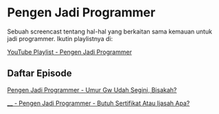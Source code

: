 * Pengen Jadi Programmer

Sebuah screencast tentang hal-hal yang berkaitan sama kemauan untuk jadi programmer. Ikutin playlistnya di:

[[https://www.youtube.com/playlist?list=PLqWVfQGCmUMC7mUwtI3br6tBnYcPOTr4j][YouTube Playlist - Pengen Jadi Programmer]]

** Daftar Episode

[[./pengen_jadi_programmer-umur_gw_udah_segini_bisakah.org][Pengen Jadi Programmer - Umur Gw Udah Segini, Bisakah?]]

[[./____-pengen_jadi_programmer-butuh_sertifikat_atau_ijasah_apa.org][____ - Pengen Jadi Programmer - Butuh Sertifikat Atau Ijasah Apa?]]
